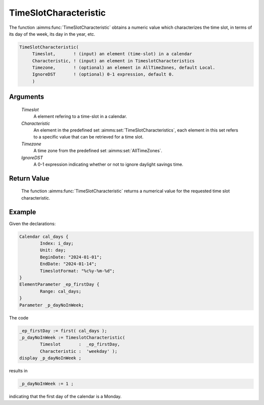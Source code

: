 .. aimms:function:: TimeSlotCharacteristic(Timeslot, Characteristic, Timezone, IgnoreDST)

.. _TimeSlotCharacteristic:

TimeSlotCharacteristic
======================

The function :aimms:func:`TimeSlotCharacteristic` obtains a numeric value which
characterizes the time slot, in terms of its day of the week, its day in
the year, etc.

.. code-block:: aimms

    TimeSlotCharacteristic(
         Timeslot,       ! (input) an element (time-slot) in a calendar
         Characteristic, ! (input) an element in TimeslotCharacteristics
         Timezone,       ! (optional) an element in AllTimeZones, default Local.
         IgnoreDST       ! (optional) 0-1 expression, default 0.
         )

Arguments
---------

    *Timeslot*
        A element refering to a time-slot in a calendar.

    *Characteristic*
        An element in the predefined set :aimms:set:`TimeSlotCharacteristics`, each element in this set
        refers to a specific value that can be retrieved for a time slot.

    *Timezone*
        A time zone from the predefined set :aimms:set:`AllTimeZones`.

    *IgnoreDST*
        A 0-1 expression indicating whether or not to ignore daylight savings
        time.

Return Value
------------

    The function :aimms:func:`TimeSlotCharacteristic` returns a numerical value for
    the requested time slot characteristic.



Example
-----------

Given the declarations:

.. code-block:: aimms

	Calendar cal_days {
		Index: i_day;
		Unit: day;
		BeginDate: "2024-01-01";
		EndDate: "2024-01-14";
		TimeslotFormat: "%c%y-%m-%d";
	}
	ElementParameter _ep_firstDay {
		Range: cal_days;
	}
	Parameter _p_dayNoInWeek;

The code

.. code-block:: aimms

	_ep_firstDay := first( cal_days );
	_p_dayNoInWeek := TimeslotCharacteristic(
		Timeslot       :  _ep_firstDay, 
		Characteristic :  'weekday' );
	display _p_dayNoInWeek ;

results in

.. code-block:: aimms

    _p_dayNoInWeek := 1 ;

indicating that the first day of the calendar is a Monday.


.. seealso::

    - The function :aimms:func:`TimeSlotCharacteristic` is discussed in full detail in :doc:`advanced-language-components/time-based-modeling/creating-timetables` of the `Language Reference <https://documentation.aimms.com/language-reference/index.html>`__.
